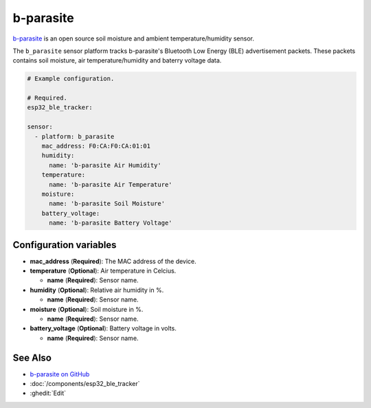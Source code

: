 b-parasite
==========

.. seo::
    :description: Instructions for setting up the b-parasite soil moisture sensor in ESPHome.
    :image: b_parasite.jpg
    :keywords: b-parasite, parasite, BLE, Bluetooth, soil moisture


`b-parasite <https://github.com/rbaron/b-parasite>`__ is an open source soil moisture and ambient temperature/humidity sensor.

The ``b_parasite`` sensor platform tracks b-parasite's Bluetooth Low Energy (BLE) advertisement packets. These packets contains soil moisture, air temperature/humidity and baterry voltage data.

.. figure:: images/b_parasite.jpg
    :align: center
    :width: 80.0%

.. code-block:: yaml

    # Example configuration.

    # Required.
    esp32_ble_tracker:

    sensor:
      - platform: b_parasite
        mac_address: F0:CA:F0:CA:01:01
        humidity:
          name: 'b-parasite Air Humidity'
        temperature:
          name: 'b-parasite Air Temperature'
        moisture:
          name: 'b-parasite Soil Moisture'
        battery_voltage:
          name: 'b-parasite Battery Voltage'

Configuration variables
-----------------------

- **mac_address** (**Required**): The MAC address of the device.
- **temperature** (**Optional**): Air temperature in Celcius.

  - **name** (**Required**): Sensor name.
- **humidity** (**Optional**): Relative air humidity in %.

  - **name** (**Required**): Sensor name.
- **moisture** (**Optional**): Soil moisture in %.

  - **name** (**Required**): Sensor name.
- **battery_voltage** (**Optional**): Battery voltage in volts.

  - **name** (**Required**): Sensor name.

See Also
--------

- `b-parasite on GitHub <https://github.com/rbaron/b-parasite>`__
- :doc:`/components/esp32_ble_tracker`
- :ghedit:`Edit`
